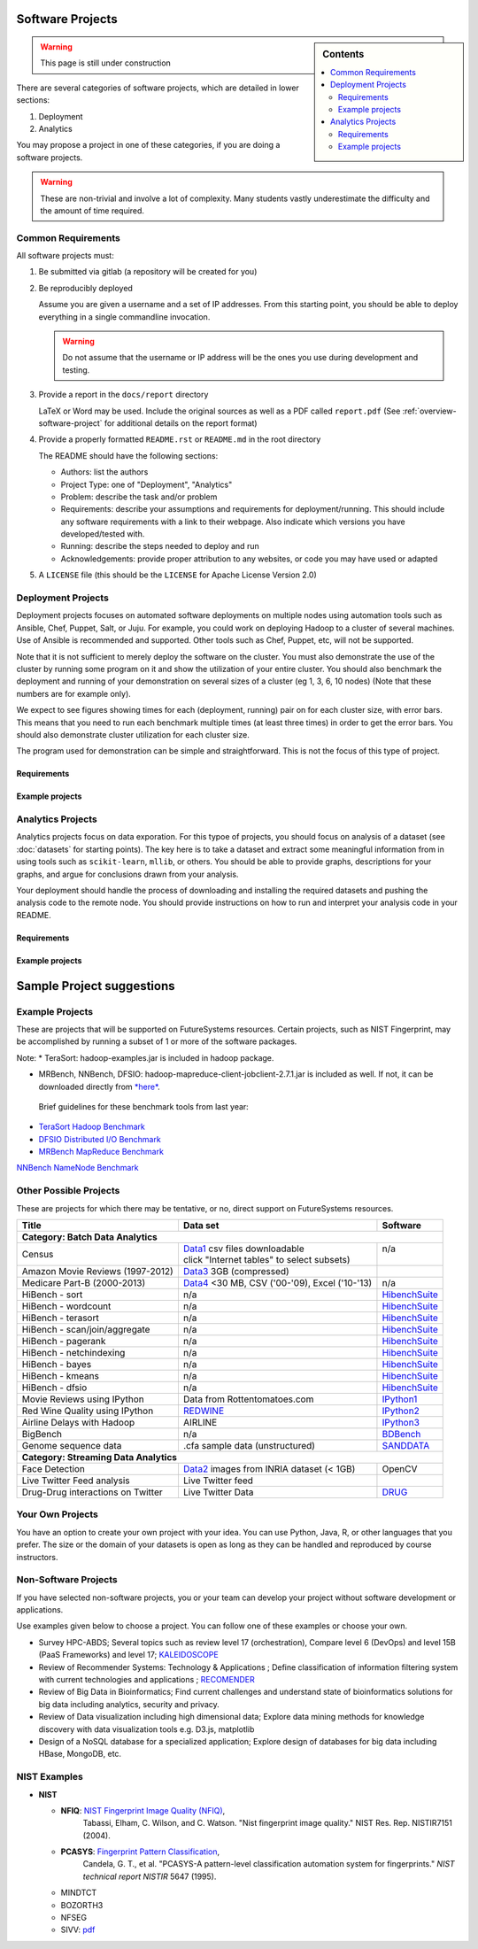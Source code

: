Software Projects
=================

.. sidebar:: Contents

   .. contents::
      :local:


.. warning::

   This page is still under construction

There are several categories of software projects, which are detailed in
lower sections:

#. Deployment
#. Analytics

You may propose a project in one of these categories, if you are doing
a software projects.

.. warning::

   These are non-trivial and involve a lot of complexity.  Many
   students vastly underestimate the difficulty and the amount of time
   required.


Common Requirements
-------------------

All software projects must:

#. Be submitted via gitlab (a repository will be created for you)
#. Be reproducibly deployed

   Assume you are given a username and a set of IP addresses.  From
   this starting point, you should be able to deploy everything in a
   single commandline invocation.

   .. warning::

      Do not assume that the username or IP address will be the ones
      you use during development and testing.

#. Provide a report in the ``docs/report`` directory

   LaTeX or Word may be used. Include the original sources as well as a PDF called ``report.pdf``
   (See :ref:`overview-software-project` for additional details on the report format)

#. Provide a properly formatted ``README.rst`` or ``README.md`` in the root directory

   The README should have the following sections:

   - Authors: list the authors
   - Project Type: one of "Deployment", "Analytics"
   - Problem: describe the task and/or problem
   - Requirements: describe your assumptions and requirements for deployment/running.
     This should include any software requirements with a link to their webpage.
     Also indicate which versions you have developed/tested with.

   - Running: describe the steps needed to deploy and run
   - Acknowledgements: provide proper attribution to any websites, or
     code you may have used or adapted

#. A ``LICENSE`` file (this should be the ``LICENSE`` for Apache License Version 2.0)


Deployment Projects
-------------------

Deployment projects focuses on automated software deployments on
multiple nodes using automation tools such as Ansible, Chef, Puppet,
Salt, or Juju. For example, you could work on deploying Hadoop to a
cluster of several machines. Use of Ansible is recommended and
supported. Other tools such as Chef, Puppet, etc, will not be
supported.

Note that it is not sufficient to merely deploy the software on the
cluster. You must also demonstrate the use of the cluster by running
some program on it and show the utilization of your entire cluster.
You should also benchmark the deployment and running of your
demonstration on several sizes of a cluster (eg 1, 3, 6, 10 nodes)
(Note that these numbers are for example only).

We expect to see figures showing times for each (deployment, running)
pair on for each cluster size, with error bars.  This means that you
need to run each benchmark multiple times (at least three times) in
order to get the error bars. You should also demonstrate cluster
utilization for each cluster size.

The program used for demonstration can be simple and straightforward.
This is not the focus of this type of project.


Requirements
~~~~~~~~~~~~

.. todo:: list requirements as differing from "Common Requirements"


Example projects
~~~~~~~~~~~~~~~~

.. todo:: list some example projects


Analytics Projects
------------------

Analytics projects focus on data exporation.  For this typoe of
projects, you should focus on analysis of a dataset (see
:doc:`datasets` for starting points).  The key here is to take a
dataset and extract some meaningful information from in using tools
such as ``scikit-learn``, ``mllib``, or others.  You should be able to
provide graphs, descriptions for your graphs, and argue for
conclusions drawn from your analysis.

Your deployment should handle the process of downloading and
installing the required datasets and pushing the analysis code to the
remote node.  You should provide instructions on how to run and
interpret your analysis code in your README.


Requirements
~~~~~~~~~~~~

.. todo:: list requirements as differing from "Common Requirements"


Example projects
~~~~~~~~~~~~~~~~

.. todo:: list some example projects



.. _sampleprojects:

Sample Project suggestions
===========================


Example Projects
------------------

These are projects that will be supported on FutureSystems resources.
Certain projects, such as NIST Fingerprint, may be accomplished by
running a subset of 1 or more of the software packages.


+-------------------------------------------------------+--------------------------------+-------------------------------------------------------+
| **Title**                                             | **Data set**                   | **Software**                                          |
+-------------------------------------------------------+--------------------------------+-------------------------------------------------------+
| | **Category: Batch Data Analytics**                  |                                |                                                       |
+-------------------------------------------------------+--------------------------------+-------------------------------------------------------+
| | NIST_Fingerprint_ (a subset of):                    | | NISTDatabase27A_ [4GB]       | | NISTBiometric_                                      |
| | NFIQ                                                |                                | | Image Software (NBIS) v5.0 Userguide_              |
| | PCASYS                                              |                                | |                                                     |
| | MINDTCT                                             |                                | |                                                     |
| | BOZORTH3                                            |                                | |                                                     |
| | NFSEG                                               |                                | |                                                     |
| | SIVV                                                |                                | |                                                     |
+-------------------------------------------------------+--------------------------------+-------------------------------------------------------+
| | Hadoop Benchmark                                    |                                |                                                       |
| | TeraSort Suite                                      | | Teragen                      | hadoop-examples.jar                                   |
+-------------------------------------------------------+--------------------------------+-------------------------------------------------------+
| | Hadoop Benchmark                                    |                                |                                                       |
| | DFSIO (HDFS Performance)                            |                                | hadoop-mapreduce-client-jobclient                     |
+-------------------------------------------------------+--------------------------------+-------------------------------------------------------+
| | Hadoop Benchmark                                    |                                |                                                       |
| | NNBench (NameNode Perf.)                            |                                | hadoop-mapreduce-client-jobclient                     |
+-------------------------------------------------------+--------------------------------+-------------------------------------------------------+
| | Hadoop Benchmark                                    |                                |                                                       |
| | MRBench (MapReduce Perf.)                           |                                | src/test/org/apache/hadoop/mapred/MRBench.java        |
+-------------------------------------------------------+--------------------------------+-------------------------------------------------------+
| | Stock Data Analysis with MPI                        | | CRSP_ Stock Analysis         | | Streaming Data Analytics                            |
| |                                                     | | e.g. Trading Symbol,         | |                                                     |
| |                                                     | | Price                        | |                                                     |
| |                                                     | | Number of Shares Outstanding | |                                                     |
| |                                                     | | Factor to adjust price       | |                                                     |
| |                                                     | | Factor to adjust shares      | |                                                     |
+-------------------------------------------------------+--------------------------------+-------------------------------------------------------+

Note: 
* TeraSort: hadoop-examples.jar is included in hadoop package.

* MRBench, NNBench, DFSIO: hadoop-mapreduce-client-jobclient-2.7.1.jar is included as well. If not, it can be downloaded directly from
  `*here* <https://repo1.maven.org/maven2/org/apache/hadoop/hadoop-mapreduce-client-jobclient/2.7.1/hadoop-mapreduce-client-jobclient-2.7.1.jar>`__.

 Brief guidelines for these benchmark tools from last year:

-  `TeraSort Hadoop
   Benchmark <http://bdaafall2015.readthedocs.io/en/latest/terasort.html#terasort>`__

-  `DFSIO Distributed I/O
   Benchmark <http://bdaafall2015.readthedocs.io/en/latest/dfsio.html#dfsio>`__

-  `MRBench MapReduce
   Benchmark <http://bdaafall2015.readthedocs.io/en/latest/mrbench.html#mrbench>`__

`NNBench NameNode
Benchmark <http://bdaafall2015.readthedocs.io/en/latest/nnbench.html#nnbench>`__


.. _NISTFIngerprint: http://www.nist.gov/itl/iad/ig/nbis.cfm

.. _NISTDataset27A: http://www.nist.gov/itl/iad/ig/sd27a.cfm

.. _NISTBiometric: http://nigos.nist.gov:8080/nist/nbis/nbis_v5_0_0.zip

.. _Userguide: https://soic.scholargrid.org/courses/course-v1:iudatascience+I523-I423-ENG599+FALL_2016/info

.. _CRSP: https://wrds-web.wharton.upenn.edu/wrds/

Other Possible Projects
-----------------------

These are projects for which there may be tentative, or no, direct
support on FutureSystems resources.





+--------------------------------------+------------------------------------------------+------------------+
| **Title**                            | **Data set**                                   | **Software**     |
+--------------------------------------+------------------------------------------------+------------------+
| **Category: Batch Data Analytics**                                                                       |
+--------------------------------------+------------------------------------------------+------------------+
| Census                               | | Data1_ csv files downloadable                | | n/a            |
|                                      | | click "Internet tables" to select subsets)   | |                |
+--------------------------------------+------------------------------------------------+------------------+
| Amazon Movie Reviews (1997-2012)     | Data3_ 3GB (compressed)                        |                  |
+--------------------------------------+------------------------------------------------+------------------+
| Medicare Part-B (2000-2013)          | Data4_ <30 MB, CSV ('00-'09), Excel ('10-'13)  | n/a              |
+--------------------------------------+------------------------------------------------+------------------+
| HiBench        - sort                | n/a                                            | HibenchSuite_    |
+--------------------------------------+------------------------------------------------+------------------+
| HiBench        - wordcount           | n/a                                            | HibenchSuite_    |
+--------------------------------------+------------------------------------------------+------------------+
| HiBench        - terasort            | n/a                                            | HibenchSuite_    |
+--------------------------------------+------------------------------------------------+------------------+
| HiBench        - scan/join/aggregate | n/a                                            | HibenchSuite_    |
+--------------------------------------+------------------------------------------------+------------------+
| HiBench        - pagerank            | n/a                                            | HibenchSuite_    |
+--------------------------------------+------------------------------------------------+------------------+
| HiBench        - netchindexing       | n/a                                            | HibenchSuite_    |
+--------------------------------------+------------------------------------------------+------------------+
| HiBench        - bayes               | n/a                                            | HibenchSuite_    |
+--------------------------------------+------------------------------------------------+------------------+
| HiBench        - kmeans              | n/a                                            | HibenchSuite_    |
+--------------------------------------+------------------------------------------------+------------------+
| HiBench        - dfsio               | n/a                                            | HibenchSuite_    |
+--------------------------------------+------------------------------------------------+------------------+
| Movie Reviews using IPython          | Data from Rottentomatoes.com                   | IPython1_        |
+--------------------------------------+------------------------------------------------+------------------+
| Red Wine Quality using IPython       | REDWINE_                                       | IPython2_        |
+--------------------------------------+------------------------------------------------+------------------+
| Airline Delays with Hadoop           | AIRLINE                                        | IPython3_        |
+--------------------------------------+------------------------------------------------+------------------+
| BigBench                             | n/a                                            | BDBench_         |
+--------------------------------------+------------------------------------------------+------------------+
| Genome sequence data                 | .cfa sample data (unstructured)                | SANDDATA_        |
+--------------------------------------+------------------------------------------------+------------------+
| **Category: Streaming Data Analytics**                                                                   |
+--------------------------------------+------------------------------------------------+------------------+
| Face Detection                       | Data2_ images from INRIA dataset (< 1GB)       | OpenCV           |
+--------------------------------------+------------------------------------------------+------------------+
| Live Twitter Feed analysis           | Live Twitter feed                              |                  |
+--------------------------------------+------------------------------------------------+------------------+
| Drug-Drug interactions on Twitter    | Live Twitter Data                              | DRUG_            |
+--------------------------------------+------------------------------------------------+------------------+



.. _Data1: http://www.census.gov/population/www/cen2010/glance/

.. _Data2: http://pascal.inrialpes.fr/data/human/

.. _Data3: http://snap.stanford.edu/data/web-Movies.html

.. _Data4: https://www.cms.gov/Research-Statistics-Data-and-Systems/Downloadable-Public-Use-Files/Part-B-National-Summary-Data-File/Overview.html

.. _HibenchSuite: https://github.com/intel-hadoop/HiBench

.. _iPython1: http://nbviewer.ipython.org/github/cs109/content/blob/master/HW3_solutions.ipynb

.. _iPython2: http://nbviewer.ipython.org/github/cs109/2014/blob/master/homework-solutions/HW5-solutions.ipynb

.. _iPython3: http://nbviewer.ipython.org/github/ofermend/IPython-notebooks/blob/master/blog-part-1.ipynb

.. _BDBench: https://github.com/intel-hadoop/Big-Data-Benchmark-for-Big-Bench

.. _DRUG:  https://github.com/cloud-class-projects/drug-drug-interaction

.. _SAND: http://ccl.cse.nd.edu/software/sand/

.. _SANDDATA: http://ccl.cse.nd.edu/software/sand/

.. _REDWINE:  https://archive.ics.uci.edu/ml/machine-learning-databases/wine-quality/

.. _AIRLINE:  http://stat-computing.org/dataexpo/2009/the-data.html


Your Own Projects
-----------------

You have an option to create your own project with your idea. You can
use Python, Java, R, or other languages that you prefer. The size or the
domain of your datasets is open as long as they can be handled and
reproduced by course instructors.

Non-Software Projects
---------------------

If you have selected non-software projects, you or your team can develop
your project without software development or applications.

Use examples given below to choose a project. You can follow one of
these examples or choose your own.



* Survey HPC-ABDS; Several topics such as review level 17 (orchestration),
  Compare level 6 (DevOps) and level 15B (PaaS Frameworks) and level 17;
  KALEIDOSCOPE_

* Review of Recommender Systems: Technology & Applications ; Define
  classification of information filtering system with current technologies
  and applications ; RECOMENDER_

* Review of Big Data in Bioinformatics; Find current challenges and
  understand state of bioinformatics solutions for big data including
  analytics, security and privacy.

* Review of Data visualization including high dimensional data; Explore
  data mining methods for knowledge discovery with data visualization
  tools e.g. D3.js, matplotlib

* Design of a NoSQL database for a specialized application; Explore
  design of databases for big data including HBase, MongoDB, etc.

.. _KALEIDOSCOPE: http://hpc-abds.org/kaleidoscope
.. _RECOMENDER: http://bdaafall2015.readthedocs.org/en/latest/tp1-recommender.html#tp1-recommender


NIST Examples
----------------------------------------------------

-  **NIST**

   -  **NFIQ**: `NIST Fingerprint Image Quality (NFIQ) <http://biometrics.nist.gov/cs_links/standard/archived/workshops/workshop1/presentations/Tabassi-Image-Quality.pdf>`__,
          Tabassi, Elham,
          C. Wilson, and C. Watson. "Nist fingerprint image
          quality." NIST Res. Rep. NISTIR7151 (2004).
   -  **PCASYS**: `Fingerprint Pattern Classification <http://www.nist.gov/manuscript-publication-search.cfm?pub_id=900754>`__,
          Candela, G. T., et al. "PCASYS-A pattern-level classification automation system
          for fingerprints." *NIST technical report NISTIR* 5647 (1995).

   -  MINDTCT

   -  BOZORTH3

   -  NFSEG

   -  SIVV: `pdf <http://www.nist.gov/manuscript-publication-search.cfm?pub_id=903078>`__
